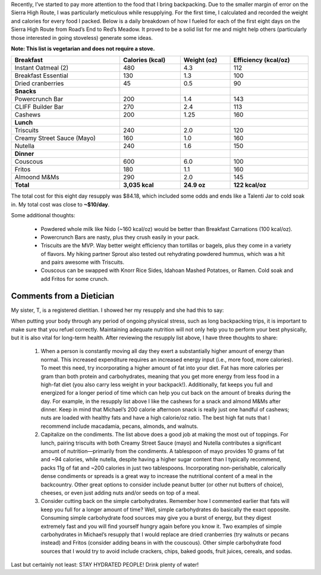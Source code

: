 .. title: SHR: An Example Backpacking Diet
.. slug: shr-an-example-backpacking-diet
.. date: 2017-10-14 19:34:03 UTC-08:00
.. tags: Hiking, Sierra High Route
.. category: 
.. link: 
.. description: 
.. type: text

Recently, I’ve started to pay more attention to the food that I bring backpacking. Due to the smaller margin of error on the Sierra High Route, I was particularly meticulous while resupplying. For the first time, I calculated and recorded the weight and calories for every food I packed. Below is a daily breakdown of how I fueled for each of the first eight days on the Sierra High Route from Road’s End to Red’s Meadow. It proved to be a solid list for me and might help others (particularly those interested in going stoveless) generate some ideas.

**Note: This list is vegetarian and does not require a stove.**

.. list-table::
    :width: 100%
    :header-rows: 1
    :class: condensed-table, banded-rows

    * - Breakfast
      - Calories (kcal)
      - Weight (oz)
      - Efficiency (kcal/oz)
    * - Instant Oatmeal (2)
      - 480
      - 4.3
      - 112
    * - Breakfast Essential
      - 130
      - 1.3
      - 100
    * - Dried cranberries
      - 45
      - 0.5
      - 90
    * - **Snacks**
      - 
      - 
      - 
    * - Powercrunch Bar
      - 200
      - 1.4
      - 143
    * - CLIFF Builder Bar
      - 270
      - 2.4
      - 113
    * - Cashews
      - 200
      - 1.25
      - 160
    * - **Lunch**
      - 
      - 
      - 
    * - Triscuits
      - 240
      - 2.0
      - 120
    * - Creamy Street Sauce (Mayo)
      - 160
      - 1.0
      - 160
    * - Nutella
      - 240
      - 1.6
      - 150
    * - **Dinner**
      - 
      - 
      - 
    * - Couscous
      - 600
      - 6.0
      - 100
    * - Fritos
      - 180
      - 1.1
      - 160
    * - Almoond M&Ms
      - 290
      - 2.0
      - 145
    * - **Total**
      - **3,035 kcal**
      - **24.9 oz**
      - **122 kcal/oz**

The total cost for this eight day resupply was $84.18, which included some odds and ends like a Talenti Jar to cold soak in. My total cost was close to **~$10/day**.

Some additional thoughts:

    - Powdered whole milk like Nido (~160 kcal/oz) would be better than Breakfast Carnations (100 kcal/oz).
    - Powercrunch Bars are nasty, plus they crush easily in your pack.
    - Triscuits are the MVP. Way better weight efficiency than tortillas or bagels, plus they come in a variety of flavors. My hiking partner Sprout also tested out rehydrating powdered hummus, which was a hit and pairs awesome with Triscuits.
    - Couscous can be swapped with Knorr Rice Sides, Idahoan Mashed Potatoes, or Ramen. Cold soak and add Fritos for some crunch.

Comments from a Dietician
=========================
My sister, T, is a registered dietitian. I showed her my resupply and she had this to say:

When putting your body through any period of ongoing physical stress, such as long backpacking trips, it is important to make sure that you refuel correctly. Maintaining adequate nutrition will not only help you to perform your best physically, but it is also vital for long-term health. After reviewing the resupply list above, I have three thoughts to share:

    1. When a person is constantly moving all day they exert a substantially higher amount of energy than normal. This increased expenditure requires an increased energy input (i.e., more food, more calories). To meet this need, try incorporating a higher amount of fat into your diet. Fat has more calories per gram than both protein and carbohydrates, meaning that you get more energy from less food in a high-fat diet (you also carry less weight in your backpack!). Additionally, fat keeps you full and energized for a longer period of time which can help you cut back on the amount of breaks during the day. For example, in the resupply list above I like the cashews for a snack and almond M&Ms after dinner. Keep in mind that Michael’s 200 calorie afternoon snack is really just one handful of cashews; nuts are loaded with healthy fats and have a high calorie/oz ratio. The best high fat nuts that I recommend include macadamia, pecans, almonds, and walnuts.

    2. Capitalize on the condiments. The list above does a good job at making the most out of toppings. For lunch, pairing triscuits with both Creamy Street Sauce (mayo) and Nutella contributes a significant amount of nutrition—primarily from the condiments. A tablespoon of mayo provides 10 grams of fat and ~94 calories, while nutella, despite having a higher sugar content than I typically recommend, packs 11g of fat and ~200 calories in just two tablespoons. Incorporating non-perishable, calorically dense condiments or spreads is a great way to increase the nutritional content of a meal in the backcountry. Other great options to consider include peanut butter (or other nut butters of choice), cheeses, or even just adding nuts and/or seeds on top of a meal.

    3. Consider cutting back on the simple carbohydrates. Remember how I commented earlier that fats will keep you full for a longer amount of time? Well, simple carbohydrates do basically the exact opposite. Consuming simple carbohydrate food sources may give you a burst of energy, but they digest extremely fast and you will find yourself hungry again before you know it. Two examples of simple carbohydrates in Michael’s resupply that I would replace are dried cranberries (try walnuts or pecans instead) and Fritos (consider adding beans in with the couscous). Other simple carbohydrate food sources that I would try to avoid include crackers, chips, baked goods, fruit juices, cereals, and sodas.

Last but certainly not least: STAY HYDRATED PEOPLE! Drink plenty of water!